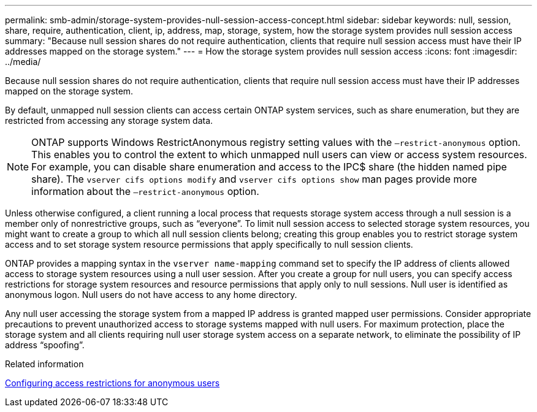 ---
permalink: smb-admin/storage-system-provides-null-session-access-concept.html
sidebar: sidebar
keywords: null, session, share, require, authentication, client, ip, address, map, storage, system, how the storage system provides null session access
summary: "Because null session shares do not require authentication, clients that require null session access must have their IP addresses mapped on the storage system."
---
= How the storage system provides null session access
:icons: font
:imagesdir: ../media/

[.lead]
Because null session shares do not require authentication, clients that require null session access must have their IP addresses mapped on the storage system.

By default, unmapped null session clients can access certain ONTAP system services, such as share enumeration, but they are restricted from accessing any storage system data.

[NOTE]
====
ONTAP supports Windows RestrictAnonymous registry setting values with the `–restrict-anonymous` option. This enables you to control the extent to which unmapped null users can view or access system resources. For example, you can disable share enumeration and access to the IPC$ share (the hidden named pipe share). The `vserver cifs options modify` and `vserver cifs options show` man pages provide more information about the `–restrict-anonymous` option.
====

Unless otherwise configured, a client running a local process that requests storage system access through a null session is a member only of nonrestrictive groups, such as "`everyone`". To limit null session access to selected storage system resources, you might want to create a group to which all null session clients belong; creating this group enables you to restrict storage system access and to set storage system resource permissions that apply specifically to null session clients.

ONTAP provides a mapping syntax in the `vserver name-mapping` command set to specify the IP address of clients allowed access to storage system resources using a null user session. After you create a group for null users, you can specify access restrictions for storage system resources and resource permissions that apply only to null sessions. Null user is identified as anonymous logon. Null users do not have access to any home directory.

Any null user accessing the storage system from a mapped IP address is granted mapped user permissions. Consider appropriate precautions to prevent unauthorized access to storage systems mapped with null users. For maximum protection, place the storage system and all clients requiring null user storage system access on a separate network, to eliminate the possibility of IP address "`spoofing`".

.Related information

xref:configure-access-restrictions-anonymous-users-task.adoc[Configuring access restrictions for anonymous users]
